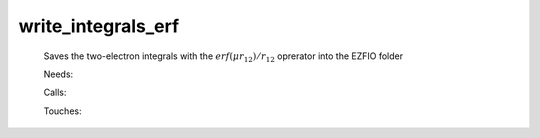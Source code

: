 .. _write_integrals_erf: 
 
.. program:: write_integrals_erf 
 
=================== 
write_integrals_erf 
=================== 
 
 
 
 
 Saves the two-electron integrals with the :math:`erf(\mu r_{12})/r_{12}` oprerator into the EZFIO folder 
 
 Needs: 
 
 .. hlist:: 
    :columns: 3 
 
    * :c:data:`io_mo_two_e_integrals` 
    * :c:data:`io_ao_two_e_integrals` 
 
 Calls: 
 
 .. hlist:: 
    :columns: 3 
 
    * :c:func:`routine` 
 
 Touches: 
 
 .. hlist:: 
    :columns: 3 
 
    * :c:data:`io_ao_two_e_integrals` 
    * :c:data:`io_mo_two_e_integrals` 
